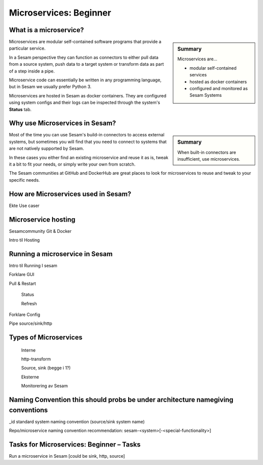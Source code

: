 
.. _microservices-beginner-5-1:

Microservices: Beginner
-----------------------


.. _what-is-a-microservice-5-1:

What is a microservice?
~~~~~~~~~~~~~~~~~~~~~~~

.. sidebar:: Summary

  Microservices are...

  - modular self-contained services
  - hosted as docker containers
  - configured and monitored as Sesam Systems

Microservices are modular self-contained software programs that provide a particular service.

In a Sesam perspective they can function as connectors to either pull data from a source system,
push data to a target system or transform data as part of a step inside a pipe.

Microservice code can essentially be written in any programming language, but in Sesam we usually
prefer Python 3.

Microservices are hosted in Sesam as docker containers. They are configured using
system configs and their logs can be inspected through the system's **Status** tab.

.. seealso::

  Getting started: :ref:`getting-started-microservices`

  Developer Guide > Service Configuration > Systems: :ref:`microservice_system`

.. _why-use-microservices-in-sesam-5-1:

Why use Microservices in Sesam?
~~~~~~~~~~~~~~~~~~~~~~~~~~~~~~~

.. sidebar:: Summary

  When built-in connectors are insufficient, use microservices.

Most of the time you can use Sesam's build-in connectors to access
external systems, but sometimes you will find that you need to connect
to systems that are not natively supported by Sesam.

In these cases you either find an existing microservice and reuse it as is,
tweak it a bit to fit your needs, or simply write your own from scratch.

The Sesam communities at GitHub and DockerHub are great places to look
for microservices to reuse and tweak to your specific needs.

.. seealso::

  Sesam's GitHub community: https://github.com/sesam-community

  Sesam's DockerHub community: https://hub.docker.com/u/sesamcommunity

.. _how-are-microservices-used-in-sesam-5-1:

How are Microservices used in Sesam?
~~~~~~~~~~~~~~~~~~~~~~~~~~~~~~~~~~~~

Ekte Use caser

.. seealso::

  TODO

.. _microservice-hosting-5-1:

Microservice hosting
~~~~~~~~~~~~~~~~~~~~

Sesamcommunity Git & Docker

Intro til Hosting

.. seealso::

  TODO

.. _running-a-microservice-in-sesam-5-1:

Running a microservice in Sesam
~~~~~~~~~~~~~~~~~~~~~~~~~~~~~~~

Intro til Running I sesam

Forklare GUI

Pull & Restart

   Status

   Refresh

Forklare Config

Pipe source/sink/http

.. seealso::

  TODO

.. _types-of-microservices-5-1:

Types of Microservices
~~~~~~~~~~~~~~~~~~~~~~

   Interne

   http-transform

   Source, sink (begge i 1?)

   Eksterne

   Monitorering av Sesam

.. seealso::

  TODO

.. _naming-convention-5-1:

Naming Convention this should probs be under architecture namegiving conventions
~~~~~~~~~~~~~~~~~~~~~~~~~~~~~~~~~~~~~~~~~~~~~~~~~~~~~~~~~~~~~~~~~~~~~~~~~~~~~~~~

\_id standard system naming convention (source/sink system name)

Repo/microservice naming convention recommendation:
sesam-<system>[-<special-functionality>]

.. seealso::

  TODO

.. _tasks-for-microservices-beginner-tasks-5-1:

Tasks for Microservices: Beginner – Tasks
~~~~~~~~~~~~~~~~~~~~~~~~~~~~~~~~~~~~~~~~~

Run a microservice in Sesam [could be sink, http, source]
